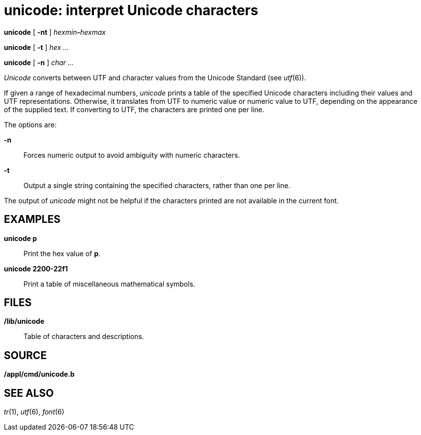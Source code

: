 = unicode: interpret Unicode characters


*unicode* [ *-nt* ] __hexmin__**-**_hexmax_

*unicode* [ *-t* ] _hex ..._

*unicode* [ *-n* ] _char ..._


_Unicode_ converts between UTF and character values from the Unicode
Standard (see _utf_(6)).

If given a range of hexadecimal numbers, _unicode_ prints a table of the
specified Unicode characters including their values and UTF
representations. Otherwise, it translates from UTF to numeric value or
numeric value to UTF, depending on the appearance of the supplied text.
If converting to UTF, the characters are printed one per line.

The options are:

*-n*::
  Forces numeric output to avoid ambiguity with numeric characters.
*-t*::
  Output a single string containing the specified characters, rather
  than one per line.

The output of _unicode_ might not be helpful if the characters printed
are not available in the current font.

== EXAMPLES

*unicode p*::
  Print the hex value of *p*.
*unicode 2200-22f1*::
  Print a table of miscellaneous mathematical symbols.

== FILES

*/lib/unicode*::
  Table of characters and descriptions.

== SOURCE

*/appl/cmd/unicode.b*

== SEE ALSO

_tr_(1), _utf_(6), _font_(6)
